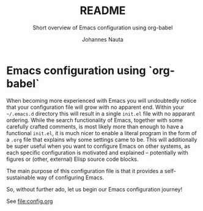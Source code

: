 #+TITLE:		README
#+SUBTITLE: Short overview of Emacs configuration using org-babel
#+AUTHOR:   Johannes Nauta

#+STARTUP: indent

* Emacs configuration using `org-babel`
When becoming more experienced with Emacs you will undoubtedly notice
that your configuration file will grow with no apparent end. Within
your =~/.emacs.d= directory this will result in a single =init.el=
file with no apparant ordering. While the search functionality of
Emacs, together with some carefully crafted comments, is most likely
more than enough to have a functional =init.el=, it is much nicer to
enable a literal program in the form of a =.org= file that explains
why some settings came to be. This will additionally be super useful
when you want to configure Emacs on other systems, as each specific
configuration is motivated and explained -- potentially with figures
or (other, external) Elisp source code blocks.

The main purpose of this configuration file is that it provides a
self-sustainable way of configuring Emacs. 

So, without further ado, let us begin our Emacs configuration journey!

See file:config.org


